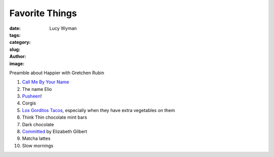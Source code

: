 Favorite Things
===============
:date:
:tags:
:category:
:slug: 
:author: Lucy Wyman
:image:

Preamble about Happier with Gretchen Rubin

1. `Call Me By Your Name`_
2. The name Elio
3. `Pusheen`_!
4. Corgis
5. `Los Gorditos Tacos`_, especially when they have extra vegetables on them
6. Think Thin chocolate mint bars
7. Dark chocolate
8. `Committed`_ by Elizabeth Gilbert
9. Matcha lattes
10. Slow mornings

.. _Call Me By Your Name: https://www.imdb.com/title/tt5726616/
.. _Pusheen: 
.. _Los Gorditos Tacos:
.. _Committed: 
